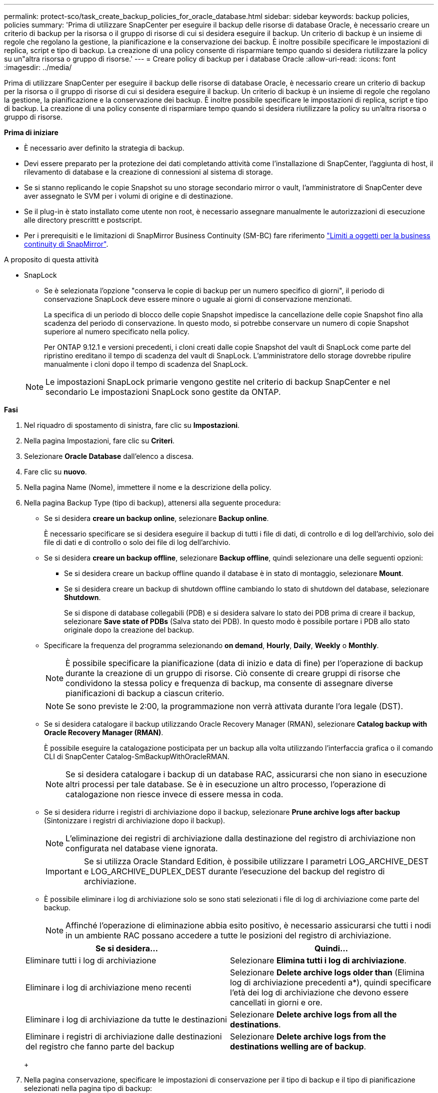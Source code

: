 ---
permalink: protect-sco/task_create_backup_policies_for_oracle_database.html 
sidebar: sidebar 
keywords: backup policies, policies 
summary: 'Prima di utilizzare SnapCenter per eseguire il backup delle risorse di database Oracle, è necessario creare un criterio di backup per la risorsa o il gruppo di risorse di cui si desidera eseguire il backup. Un criterio di backup è un insieme di regole che regolano la gestione, la pianificazione e la conservazione dei backup. È inoltre possibile specificare le impostazioni di replica, script e tipo di backup. La creazione di una policy consente di risparmiare tempo quando si desidera riutilizzare la policy su un"altra risorsa o gruppo di risorse.' 
---
= Creare policy di backup per i database Oracle
:allow-uri-read: 
:icons: font
:imagesdir: ../media/


[role="lead"]
Prima di utilizzare SnapCenter per eseguire il backup delle risorse di database Oracle, è necessario creare un criterio di backup per la risorsa o il gruppo di risorse di cui si desidera eseguire il backup. Un criterio di backup è un insieme di regole che regolano la gestione, la pianificazione e la conservazione dei backup. È inoltre possibile specificare le impostazioni di replica, script e tipo di backup. La creazione di una policy consente di risparmiare tempo quando si desidera riutilizzare la policy su un'altra risorsa o gruppo di risorse.

*Prima di iniziare*

* È necessario aver definito la strategia di backup.
* Devi essere preparato per la protezione dei dati completando attività come l'installazione di SnapCenter, l'aggiunta di host, il rilevamento di database e la creazione di connessioni al sistema di storage.
* Se si stanno replicando le copie Snapshot su uno storage secondario mirror o vault, l'amministratore di SnapCenter deve aver assegnato le SVM per i volumi di origine e di destinazione.
* Se il plug-in è stato installato come utente non root, è necessario assegnare manualmente le autorizzazioni di esecuzione alle directory prescrittt e postscript.
* Per i prerequisiti e le limitazioni di SnapMirror Business Continuity (SM-BC) fare riferimento https://docs.netapp.com/us-en/ontap/smbc/considerations-limits.html#volumes["Limiti a oggetti per la business continuity di SnapMirror"].


.A proposito di questa attività
* SnapLock
+
** Se è selezionata l'opzione "conserva le copie di backup per un numero specifico di giorni", il periodo di conservazione SnapLock deve essere minore o uguale ai giorni di conservazione menzionati.
+
La specifica di un periodo di blocco delle copie Snapshot impedisce la cancellazione delle copie Snapshot fino alla scadenza del periodo di conservazione. In questo modo, si potrebbe conservare un numero di copie Snapshot superiore al numero specificato nella policy.

+
Per ONTAP 9.12.1 e versioni precedenti, i cloni creati dalle copie Snapshot del vault di SnapLock come parte del ripristino ereditano il tempo di scadenza del vault di SnapLock. L'amministratore dello storage dovrebbe ripulire manualmente i cloni dopo il tempo di scadenza del SnapLock.

+

NOTE: Le impostazioni SnapLock primarie vengono gestite nel criterio di backup SnapCenter e nel secondario
Le impostazioni SnapLock sono gestite da ONTAP.





*Fasi*

. Nel riquadro di spostamento di sinistra, fare clic su *Impostazioni*.
. Nella pagina Impostazioni, fare clic su *Criteri*.
. Selezionare *Oracle Database* dall'elenco a discesa.
. Fare clic su *nuovo*.
. Nella pagina Name (Nome), immettere il nome e la descrizione della policy.
. Nella pagina Backup Type (tipo di backup), attenersi alla seguente procedura:
+
** Se si desidera *creare un backup online*, selezionare *Backup online*.
+
È necessario specificare se si desidera eseguire il backup di tutti i file di dati, di controllo e di log dell'archivio, solo dei file di dati e di controllo o solo dei file di log dell'archivio.

** Se si desidera *creare un backup offline*, selezionare *Backup offline*, quindi selezionare una delle seguenti opzioni:
+
*** Se si desidera creare un backup offline quando il database è in stato di montaggio, selezionare *Mount*.
*** Se si desidera creare un backup di shutdown offline cambiando lo stato di shutdown del database, selezionare *Shutdown*.
+
Se si dispone di database collegabili (PDB) e si desidera salvare lo stato dei PDB prima di creare il backup, selezionare *Save state of PDBs* (Salva stato dei PDB). In questo modo è possibile portare i PDB allo stato originale dopo la creazione del backup.



** Specificare la frequenza del programma selezionando *on demand*, *Hourly*, *Daily*, *Weekly* o *Monthly*.
+

NOTE: È possibile specificare la pianificazione (data di inizio e data di fine) per l'operazione di backup durante la creazione di un gruppo di risorse. Ciò consente di creare gruppi di risorse che condividono la stessa policy e frequenza di backup, ma consente di assegnare diverse pianificazioni di backup a ciascun criterio.

+

NOTE: Se sono previste le 2:00, la programmazione non verrà attivata durante l'ora legale (DST).

** Se si desidera catalogare il backup utilizzando Oracle Recovery Manager (RMAN), selezionare *Catalog backup with Oracle Recovery Manager (RMAN)*.
+
È possibile eseguire la catalogazione posticipata per un backup alla volta utilizzando l'interfaccia grafica o il comando CLI di SnapCenter Catalog-SmBackupWithOracleRMAN.

+

NOTE: Se si desidera catalogare i backup di un database RAC, assicurarsi che non siano in esecuzione altri processi per tale database. Se è in esecuzione un altro processo, l'operazione di catalogazione non riesce invece di essere messa in coda.

** Se si desidera ridurre i registri di archiviazione dopo il backup, selezionare *Prune archive logs after backup* (Sintonizzare i registri di archiviazione dopo il backup).
+

NOTE: L'eliminazione dei registri di archiviazione dalla destinazione del registro di archiviazione non configurata nel database viene ignorata.

+

IMPORTANT: Se si utilizza Oracle Standard Edition, è possibile utilizzare I parametri LOG_ARCHIVE_DEST e LOG_ARCHIVE_DUPLEX_DEST durante l'esecuzione del backup del registro di archiviazione.

** È possibile eliminare i log di archiviazione solo se sono stati selezionati i file di log di archiviazione come parte del backup.
+

NOTE: Affinché l'operazione di eliminazione abbia esito positivo, è necessario assicurarsi che tutti i nodi in un ambiente RAC possano accedere a tutte le posizioni del registro di archiviazione.

+
|===
| Se si desidera... | Quindi... 


 a| 
Eliminare tutti i log di archiviazione
 a| 
Selezionare *Elimina tutti i log di archiviazione*.



 a| 
Eliminare i log di archiviazione meno recenti
 a| 
Selezionare *Delete archive logs older than* (Elimina log di archiviazione precedenti a*), quindi specificare l'età dei log di archiviazione che devono essere cancellati in giorni e ore.



 a| 
Eliminare i log di archiviazione da tutte le destinazioni
 a| 
Selezionare *Delete archive logs from all the destinations*.



 a| 
Eliminare i registri di archiviazione dalle destinazioni del registro che fanno parte del backup
 a| 
Selezionare *Delete archive logs from the destinations welling are of backup*.

|===
+
image:../media/sco_backuppolicy_prunning.gif[""]



. Nella pagina conservazione, specificare le impostazioni di conservazione per il tipo di backup e il tipo di pianificazione selezionati nella pagina tipo di backup:
+
|===


| Se si desidera... | Quindi... 


 a| 
Conservare un certo numero di copie Snapshot
 a| 
Selezionare *copie Snapshot totali da conservare*, quindi specificare il numero di copie Snapshot che si desidera conservare.

Se il numero di copie Snapshot supera il numero specificato, le copie Snapshot vengono eliminate prima con le copie meno recenti.


NOTE: Il valore massimo di conservazione è 1018 per le risorse su ONTAP 9.4 o versioni successive e 254 per le risorse su ONTAP 9.3 o versioni precedenti. I backup non avranno esito positivo se la conservazione viene impostata su un valore superiore a quello supportato dalla versione di ONTAP sottostante.


IMPORTANT: Se si intende attivare la replica SnapVault, è necessario impostare il numero di conservazione su 2 o superiore. Se si imposta il conteggio di conservazione su 1, l'operazione di conservazione potrebbe non riuscire perché la prima copia Snapshot è la copia Snapshot di riferimento per la relazione SnapVault fino a quando una copia Snapshot più recente non viene replicata nella destinazione.



 a| 
Conservare le copie Snapshot per un certo numero di giorni
 a| 
Selezionare *Mantieni copie Snapshot per*, quindi specificare il numero di giorni per i quali si desidera conservare le copie Snapshot prima di eliminarle.



 a| 
Periodo di blocco della copia snapshot
 a| 
Selezionare periodo di blocco della copia Snapshot e selezionare giorni, mesi o anni.

Il periodo di conservazione di SnapLock deve essere inferiore a 100 anni.

|===
+

NOTE: È possibile conservare i backup dei log di archiviazione solo se sono stati selezionati i file di log di archiviazione come parte del backup.

. Nella pagina Replication, specificare le impostazioni di replica:
+
|===
| Per questo campo... | Eseguire questa operazione... 


 a| 
Aggiornare SnapMirror dopo aver creato una copia Snapshot locale
 a| 
Selezionare questo campo per creare copie mirror dei set di backup su un altro volume (replica SnapMirror).

Questa opzione deve essere abilitata per SnapMirror Business Continuity (SM-BC).

Durante la replica secondaria, il tempo di scadenza del SnapLock carica il tempo di scadenza del SnapLock primario.

Fare clic sul pulsante *Aggiorna* nella pagina topologia per aggiornare il tempo di scadenza SnapLock secondario e primario recuperato da ONTAP.



 a| 
Aggiornare SnapVault dopo aver creato una copia Snapshot locale
 a| 
Selezionare questa opzione per eseguire la replica del backup disk-to-disk (backup SnapVault).

Quando SnapLock è configurato solo sul secondario da ONTAP noto come vault di SnapLock, facendo clic sul pulsante *Aggiorna* nella pagina topologia si aggiorna il periodo di blocco sul secondario recuperato da ONTAP.

Per ulteriori informazioni sul vault di SnapLock, vedere https://docs.netapp.com/us-en/ontap/snaplock/commit-snapshot-copies-worm-concept.html["Assegnare le copie Snapshot a WORM su una destinazione del vault"]

Vedere link:..protect-sco/task_view_oracle_databse_backups_and_clones_in_the_topology_page.html["Visualizzare i backup e i cloni dei database Oracle nella pagina topologia"].



 a| 
Etichetta del criterio secondario
 a| 
Selezionare un'etichetta Snapshot.

A seconda dell'etichetta della copia Snapshot selezionata, ONTAP applica la policy di conservazione della copia Snapshot secondaria corrispondente all'etichetta.


NOTE: Se è stato selezionato *Update SnapMirror dopo la creazione di una copia Snapshot locale*, è possibile specificare l'etichetta del criterio secondario. Tuttavia, se è stato selezionato *Aggiorna SnapVault dopo la creazione di una copia Snapshot locale*, è necessario specificare l'etichetta del criterio secondario.



 a| 
Numero tentativi di errore
 a| 
Immettere il numero massimo di tentativi di replica consentiti prima dell'interruzione dell'operazione.

|===
+

NOTE: È necessario configurare il criterio di conservazione di SnapMirror in ONTAP per lo storage secondario per evitare di raggiungere il limite massimo di copie Snapshot sullo storage secondario.

. Nella pagina script, immettere il percorso e gli argomenti del prespt o del postscript che si desidera eseguire rispettivamente prima o dopo l'operazione di backup.
+
È necessario memorizzare le prescrizioni e i postscript in _/var/opt/snapcenter/spl/scripts_ o in qualsiasi cartella all'interno di questo percorso. Per impostazione predefinita, il percorso _/var/opt/snapcenter/spl/scripts_ viene compilato. Se sono state create cartelle all'interno di questo percorso per memorizzare gli script, è necessario specificare tali cartelle nel percorso.

+
È inoltre possibile specificare il valore di timeout dello script. Il valore predefinito è 60 secondi.

+
SnapCenter consente di utilizzare le variabili di ambiente predefinite quando si eseguono prespt e postscript. link:../protect-sco/predefined-environment-variables-prescript-postscript-backup.html["Scopri di più"^]

. Nella pagina verifica, attenersi alla seguente procedura:
+
.. Selezionare la pianificazione di backup per la quale si desidera eseguire l'operazione di verifica.
.. Nella sezione Verification script Commands (comandi script di verifica), immettere il percorso e gli argomenti del prescrittt o del postscript che si desidera eseguire rispettivamente prima o dopo l'operazione di verifica.
+
È necessario memorizzare le prescrizioni e i postscript in _/var/opt/snapcenter/spl/scripts_ o in qualsiasi cartella all'interno di questo percorso. Per impostazione predefinita, il percorso _/var/opt/snapcenter/spl/scripts_ viene compilato. Se sono state create cartelle all'interno di questo percorso per memorizzare gli script, è necessario specificare tali cartelle nel percorso.

+
È inoltre possibile specificare il valore di timeout dello script. Il valore predefinito è 60 secondi.



. Esaminare il riepilogo, quindi fare clic su *fine*.

